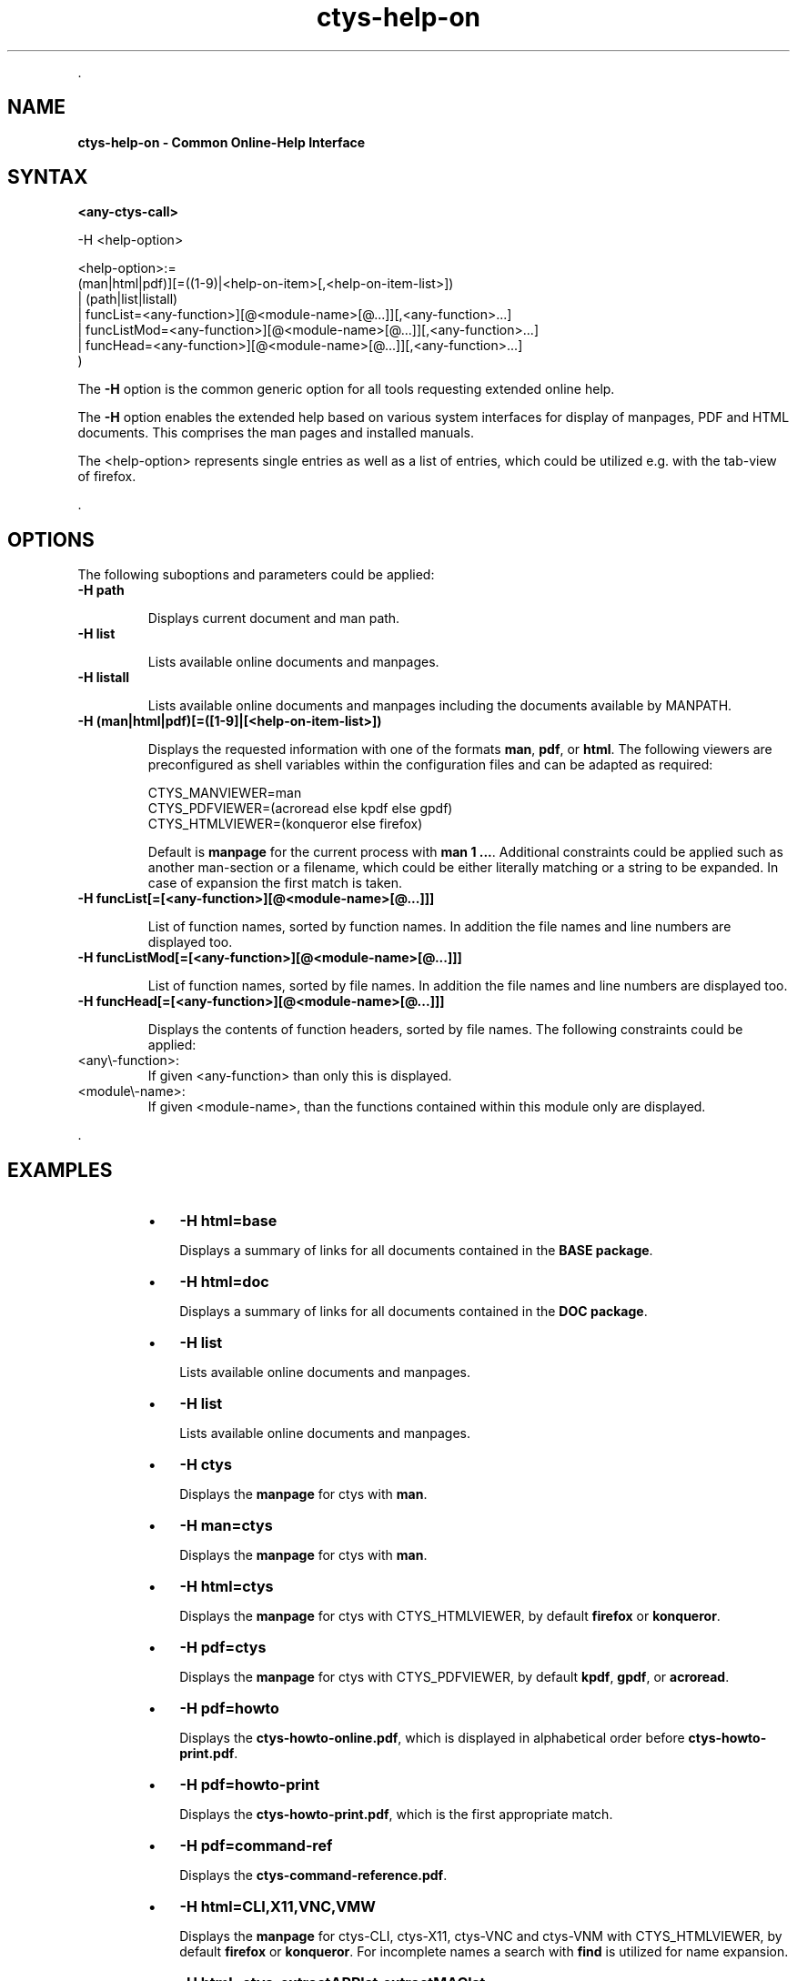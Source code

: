 .TH "ctys-help-on" 1 "June, 2010" ""


.P
\&.

.SH NAME
.P
\fBctys-help-on - Common Online-Help Interface\fR

.SH SYNTAX
.P
\fB<any\-ctys\-call>\fR 

-H <help-option>

   <help-option>:=
         (man|html|pdf)][=((1-9)|<help-on-item>[,<help-on-item-list>])
       | (path|list|listall)
       | funcList=<any-function>][@<module-name>[@...]][,<any-function>...]
       | funcListMod=<any-function>][@<module-name>[@...]][,<any-function>...]
       | funcHead=<any-function>][@<module-name>[@...]][,<any-function>...]
     )



.P
The \fB\-H\fR option is the common generic option for all tools requesting extended online help.

.P
The \fB\-H\fR option enables the extended help based on various system interfaces for display of
manpages, PDF  and HTML documents.
This comprises the man pages and installed manuals.

.P
The <help\-option> represents single entries as well as a list of entries,
which could be utilized e.g. with the tab\-view of firefox.

.P
\&.

.SH OPTIONS
.P
The following suboptions and parameters could be applied:

.TP
\fB\-H path\fR

Displays current document and man path.

.TP
\fB\-H list\fR

Lists available online documents and manpages.

.TP
\fB\-H listall\fR

Lists available online documents and manpages including the documents
available by MANPATH.

.TP
\fB\-H (man|html|pdf)[=([1\-9]|[<help\-on\-item\-list>])\fR

Displays the requested information with one of the formats
\fBman\fR, \fBpdf\fR, or \fBhtml\fR.
The following viewers are preconfigured as shell variables within the 
configuration files and can be adapted as required:

.nf
  CTYS_MANVIEWER=man
  CTYS_PDFVIEWER=(acroread else kpdf else gpdf)
  CTYS_HTMLVIEWER=(konqueror else firefox)
.fi


Default is \fBmanpage\fR for the current process with \fBman 1 ...\fR.
Additional constraints could be applied such as another man\-section
or a filename, which could be either literally matching or
a string to be expanded.
In case of expansion the first match is taken.

.TP
\fB\-H funcList[=[<any\-function>][@<module\-name>[@...]]]\fR

List of function names, sorted by function names. In
addition the file names and line numbers are displayed too.

.TP
\fB\-H funcListMod[=[<any\-function>][@<module\-name>[@...]]]\fR

List of function names, sorted by file names. In addition
the file names and line numbers are displayed too.

.TP
\fB\-H funcHead[=[<any\-function>][@<module\-name>[@...]]]\fR

Displays the contents of function headers, sorted by file names.
The following constraints could be applied:
.TP

<any\\-function>:
If given <any\-function> than only this is displayed.
.TP

<module\\-name>:
If given <module\-name>, than the functions contained
within this module only are displayed.

.P
\&.

.SH EXAMPLES
.RS
.IP \(bu 3
\fB\-H html=base\fR

Displays a summary of links for all documents contained in the \fBBASE package\fR.

.IP \(bu 3
\fB\-H html=doc\fR

Displays a summary of links for all documents contained in the \fBDOC package\fR.

.IP \(bu 3
\fB\-H list\fR

Lists available online documents and manpages.

.IP \(bu 3
\fB\-H list\fR

Lists available online documents and manpages.

.IP \(bu 3
\fB\-H ctys\fR

Displays the \fBmanpage\fR for ctys with \fBman\fR.

.IP \(bu 3
\fB\-H man=ctys\fR

Displays the \fBmanpage\fR for ctys with \fBman\fR.

.IP \(bu 3
\fB\-H html=ctys\fR

Displays the \fBmanpage\fR for ctys with CTYS_HTMLVIEWER,
by default \fBfirefox\fR or \fBkonqueror\fR.

.IP \(bu 3
\fB\-H pdf=ctys\fR

Displays the \fBmanpage\fR for ctys with CTYS_PDFVIEWER,
by default \fBkpdf\fR, \fBgpdf\fR, or \fBacroread\fR.

.IP \(bu 3
\fB\-H pdf=howto\fR

Displays the \fBctys\-howto\-online.pdf\fR, which is
displayed in alphabetical order before \fBctys\-howto\-print.pdf\fR.
.RE

.RS
.IP \(bu 3
\fB\-H pdf=howto\-print\fR

Displays the \fBctys\-howto\-print.pdf\fR, which is
the first appropriate match.
.RE

.RS
.IP \(bu 3
\fB\-H pdf=command\-ref\fR

Displays the \fBctys\-command\-reference.pdf\fR.
.RE

.RS
.IP \(bu 3
\fB\-H html=CLI,X11,VNC,VMW\fR

Displays the \fBmanpage\fR for ctys\-CLI, ctys\-X11, ctys\-VNC and
ctys\-VNM with CTYS_HTMLVIEWER,
by default \fBfirefox\fR or \fBkonqueror\fR.
For incomplete names a search with \fBfind\fR is utilized for name expansion.

.IP \(bu 3
\fB\-H html=ctys\-extractARPlst,extractMAClst\fR

Displays the \fBmanpage\fR for ctys\-extractARPlst and ctys\-extractARPlst

with CTYS_HTMLVIEWER, by default \fBfirefox\fR or \fBkonqueror\fR.
For incomplete names a search with \fBfind\fR is utilized for name expansion.
.RE

.SH SEE ALSO
.TP
\fBctys manuals\fR
\fIctys\-command\-reference\-online.pdf\fR, \fIctys\-command\-reference\-print.pdf\fR

.SH AUTHOR
.P
Written and maintained by Arno\-Can Uestuensoez:

.TS
tab(^); ll.
 Maintenance:^<acue_sf1@sourceforge.net>
 Homepage:^<http://www.UnifiedSessionsManager.org>
 Sourceforge.net:^<http://sourceforge.net/projects/ctys>
 Berlios.de:^<http://ctys.berlios.de>
 Commercial:^<http://www.i4p.com>
.TE


.SH COPYRIGHT
.P
Copyright (C) 2008, 2009, 2010 Ingenieurbuero Arno\-Can Uestuensoez

.P
This is software and documentation from \fBBASE\fR package,

.RS
.IP \(bu 3
for software see GPL3 for license conditions,
.IP \(bu 3
for documents  see GFDL\-1.3 with invariant sections for license conditions.
.RE

.P
The whole document \- all sections \- is/are defined as invariant.

.P
For additional information refer to enclosed Releasenotes and License files.


.\" man code generated by txt2tags 2.3 (http://txt2tags.sf.net)
.\" cmdline: txt2tags -t man -i ctys-help-on.t2t -o /tmpn/0/ctys/bld/01.11.008/doc-tmp/BASE/en/man/man7/ctys-help-on.7

